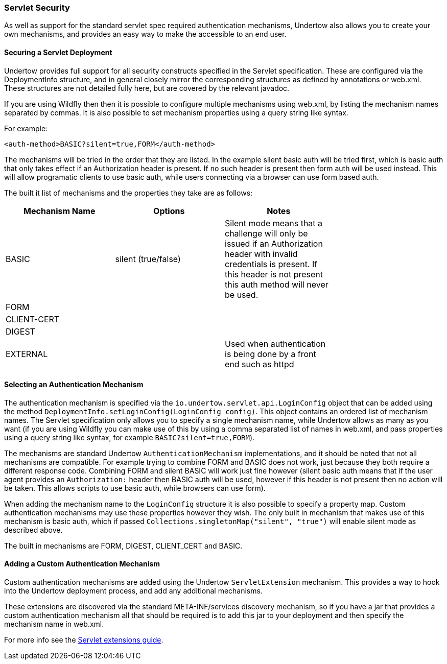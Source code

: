 // tag::main[]

=== Servlet Security

As well as support for the standard servlet spec required authentication mechanisms, Undertow also allows you to create
your own mechanisms, and provides an easy way to make the accessible to an end user.

==== Securing a Servlet Deployment

Undertow provides full support for all security constructs specified in the Servlet specification. These are configured
via the DeploymentInfo structure, and in general closely mirror the corresponding structures as defined by annotations
or +web.xml+. These structures are not detailed fully here, but are covered by the relevant javadoc.

If you are using Wildfly then then it is possible to configure multiple mechanisms using +web.xml+, by listing the
mechanism names separated by commas. It is also possible to set mechanism properties using a query string like syntax.

For example:


[source%nowrap,xml]
----
<auth-method>BASIC?silent=true,FORM</auth-method>
----

The mechanisms will be tried in the order that they are listed. In the example silent basic auth will be tried first,
which is basic auth that only takes effect if an +Authorization+ header is present. If no such header is present then
form auth will be used instead. This will allow programatic clients to use basic auth, while users connecting
via a browser can use form based auth.

The built it list of mechanisms and the properties they take are as follows:

[frame="topbot",options="header"]
|===
|Mechanism Name | Options               | Notes         |
|BASIC          | silent (true/false)   | Silent mode means that a challenge will only be issued if an +Authorization+ header with invalid credentials is present. If this header is not present this auth method will never be used. |
|FORM           |                       |               |
|CLIENT-CERT    |                       |               |
|DIGEST         |                       |               |
|EXTERNAL       |                       | Used when authentication is being done by a front end such as httpd |
|===

==== Selecting an Authentication Mechanism

The authentication mechanism is specified via the `io.undertow.servlet.api.LoginConfig` object that can be added using
the method `DeploymentInfo.setLoginConfig(LoginConfig config)`. This object contains an ordered list of mechanism names.
The Servlet specification only allows you to specify a single mechanism name, while Undertow allows as many as you want
(if you are using Wildfly you can make use of this by using a comma separated list of names in web.xml, and pass
properties using a query string like syntax, for example `BASIC?silent=true,FORM`).

The mechanisms are standard Undertow `AuthenticationMechanism` implementations, and it should be noted that not all
mechanisms are compatible. For example trying to combine FORM and BASIC does not work, just because they both require
a different response code. Combining FORM and silent BASIC will work just fine however (silent basic auth means that
if the user agent provides an `Authorization:` header then BASIC auth will be used, however if this header is not
present then no action will be taken. This allows scripts to use basic auth, while browsers can use form).

When adding the mechanism name to the `LoginConfig` structure it is also possible to specify a property map. Custom
authentication mechanisms may use these properties however they wish. The only built in mechanism that makes use of this
mechanism is basic auth, which if passed `Collections.singletonMap("silent", "true")` will enable silent mode as
described above.

The built in mechanisms are FORM, DIGEST, CLIENT_CERT and BASIC.

==== Adding a Custom Authentication Mechanism

Custom authentication mechanisms are added using the Undertow `ServletExtension` mechanism. This provides a way
to hook into the Undertow deployment process, and add any additional mechanisms.

These extensions are discovered via the standard META-INF/services discovery mechanism, so if you have a jar that
provides a custom authentication mechanism all that should be required is to add this jar to your deployment and
then specify the mechanism name in web.xml.

For more info see the link:servlet-extensions.html:[Servlet extensions guide].


// end::main[]


